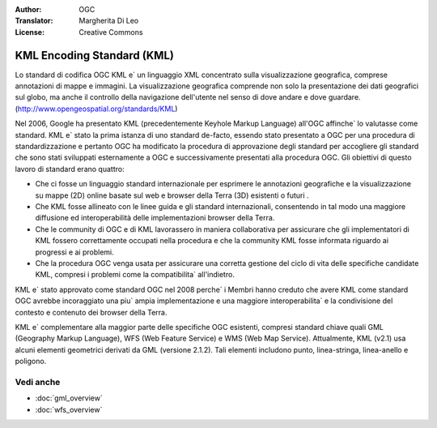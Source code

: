.. Writing Tip:
  Writing tips describe what content should be in the following section.

.. Writing Tip:
  Metadata about this document

:Author: OGC
:Translator: Margherita Di Leo
:License: Creative Commons

.. Writing Tip: 
  Project logos are stored here:
    https://github.com/OSGeo/OSGeoLive-doc/tree/master/images/project_logos
  and accessed here:
    /images/project_logos/<filename>
  A symbolic link to the images directory is created during the build process.

.. image:: /images/project_logos/logo-OGC-left.png
  :scale: 100 %
  :alt: OGC logo
  :align: right

.. image:: /images/project_logos/logo-OGC-right.png
  :scale: 100 %
  :alt: OGC logo
  :align: right

.. Writing Tip: Name of application

KML Encoding Standard (KML)
================================================================================

.. Writing Tip:
  1 paragraph or 2 defining what the standard is.

Lo standard di codifica OGC KML e` un linguaggio XML concentrato sulla visualizzazione geografica, comprese annotazioni di mappe e immagini. La visualizzazione geografica comprende non solo la presentazione dei dati geografici sul globo, ma anche il controllo della navigazione dell'utente nel senso di dove andare e dove guardare. (http://www.opengeospatial.org/standards/KML)

.. image:: /images/standards/kml.jpg
  :scale: 55%
  :alt: KML in Context

Nel 2006, Google ha presentato KML (precedentemente Keyhole Markup Language) all'OGC affinche` lo valutasse come standard. KML e` stato la prima istanza di uno standard de-facto, essendo stato presentato a OGC per una procedura di standardizzazione e pertanto OGC ha modificato la procedura di approvazione degli standard per accogliere gli standard che sono stati sviluppati esternamente a OGC e successivamente presentati alla procedura OGC. Gli obiettivi di questo lavoro di standard erano quattro:

* Che ci fosse un linguaggio standard internazionale per esprimere le annotazioni geografiche e la visualizzazione su mappe (2D) online basate sul web e browser della Terra (3D) esistenti o futuri .
* Che KML fosse allineato con le linee guida e gli standard internazionali, consentendo in tal modo una maggiore diffusione ed interoperabilità delle implementazioni browser della Terra. 
* Che le community di OGC e di KML lavorassero in maniera collaborativa per assicurare che gli implementatori di KML fossero correttamente occupati nella procedura e che la community KML fosse informata riguardo ai progressi e ai problemi.
* Che la procedura OGC venga usata per assicurare una corretta gestione del ciclo di vita delle specifiche candidate KML, compresi i problemi come la compatibilita` all'indietro.

KML e` stato approvato come standard OGC nel 2008 perche` i Membri hanno creduto che avere KML come standard OGC avrebbe incoraggiato una piu` ampia implementazione e una maggiore interoperabilita` e la condivisione del contesto e contenuto dei browser della Terra.

KML e` complementare alla maggior parte delle specifiche OGC esistenti, compresi standard chiave quali GML (Geography Markup Language), WFS (Web Feature Service) e WMS (Web Map Service). Attualmente, KML (v2.1) usa alcuni elementi geometrici derivati da GML (versione 2.1.2). Tali elementi includono punto, linea-stringa, linea-anello e poligono.

Vedi anche
--------------------------------------------------------------------------------

.. Writing Tip:
  Describe Similar standard

* :doc:`gml_overview`
* :doc:`wfs_overview`
